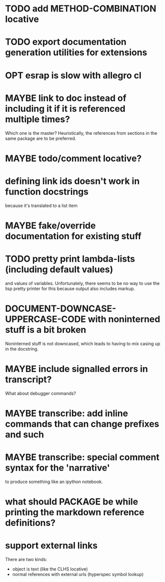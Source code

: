 * TODO add METHOD-COMBINATION locative
* TODO export documentation generation utilities for extensions
* OPT esrap is slow with allegro cl
* MAYBE link to doc instead of including it if it is referenced multiple times?
Which one is the master? Heuristically, the references from sections
in the same package are to be preferred.
* MAYBE todo/comment locative?
* defining link ids doesn't work in function docstrings
because it's translated to a list item
* MAYBE fake/override documentation for existing stuff
* TODO pretty print lambda-lists (including default values)
and values of variables. Unfortunately, there seems to be no way to
use the lisp pretty printer for this because output also includes
markup.
* *DOCUMENT-DOWNCASE-UPPERCASE-CODE* with noninterned stuff is a bit broken
Noninterned stuff is not downcased, which leads to having to mix
casing up in the docstring.
* MAYBE include signalled errors in transcript?
What about debugger commands?
* MAYBE transcribe: add inline commands that can change prefixes and such
* MAYBE transcribe: special comment syntax for the 'narrative'
to produce something like an ipython notebook.
* what should *PACKAGE* be while printing the markdown reference definitions?
* support external links
There are two kinds:
- object is text (like the CLHS locative)
- normal references with external urls (hyperspec symbol lookup)
